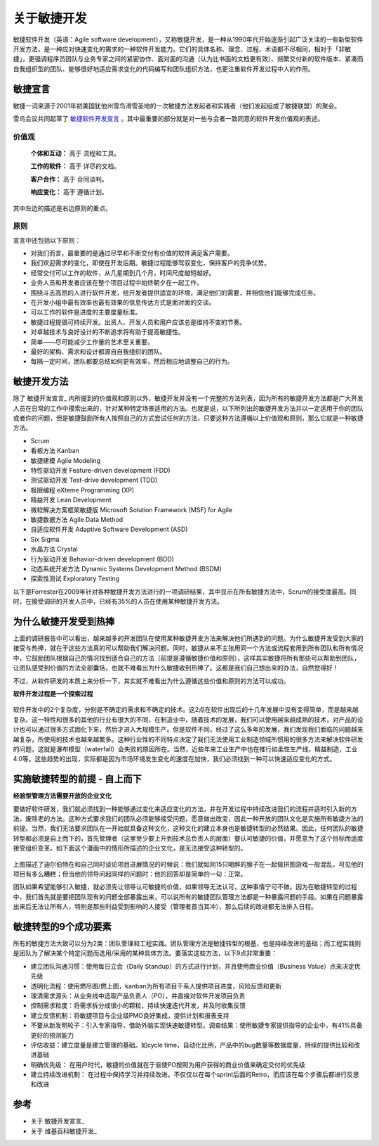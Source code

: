 关于敏捷开发
-------------------------

敏捷软件开发（英语：Agile software development），又称敏捷开发，是一种从1990年代开始逐渐引起广泛关注的一些新型软件开发方法，是一种应对快速变化的需求的一种软件开发能力。它们的具体名称、理念、过程、术语都不尽相同，相对于「非敏捷」，更强调程序员团队与业务专家之间的紧密协作、面对面的沟通（认为比书面的文档更有效）、频繁交付新的软件版本、紧凑而自我组织型的团队、能够很好地适应需求变化的代码编写和团队组织方法，也更注重软件开发过程中人的作用。

敏捷宣言
~~~~~~~~~~~~~~~~~~~~~~~~~~

敏捷一词来源于2001年初美国犹他州雪鸟滑雪圣地的一次敏捷方法发起者和实践者（他们发起组成了敏捷联盟）的聚会。

雪鸟会议共同起草了 `敏捷软件开发宣言`_ 。其中最重要的部分就是对一些与会者一致同意的软件开发价值观的表述。

价值观
^^^^^^^^^^^^^^^^^^^^^^^^^^

    **个体和互动：** 高于 流程和工具。

    **工作的软件：** 高于 详尽的文档。

    **客户合作：** 高于 合同谈判。

    **响应变化：** 高于 遵循计划。

其中左边的描述是右边原则的重点。

原则
^^^^^^^^^^^^^^^^^^^^^^^^^^

宣言中还包括以下原则：

* 对我们而言，最重要的是通过尽早和不断交付有价值的软件满足客户需要。
* 我们欢迎需求的变化，即使在开发后期。敏捷过程能够驾驭变化，保持客户的竞争优势。
* 经常交付可以工作的软件，从几星期到几个月，时间尺度越短越好。
* 业务人员和开发者应该在整个项目过程中始终朝夕在一起工作。
* 围绕斗志高昂的人进行软件开发，给开发者提供适宜的环境，满足他们的需要，并相信他们能够完成任务。
* 在开发小组中最有效率也最有效果的信息传达方式是面对面的交谈。
* 可以工作的软件是进度的主要度量标准。
* 敏捷过程提倡可持续开发。出资人、开发人员和用户应该总是维持不变的节奏。
* 对卓越技术与良好设计的不断追求将有助于提高敏捷性。
* 简单——尽可能减少工作量的艺术至关重要。
* 最好的架构、需求和设计都源自自我组织的团队。
* 每隔一定时间，团队都要总结如何更有效率，然后相应地调整自己的行为。


敏捷开发方法
~~~~~~~~~~~~~~~~~~~~~

除了 敏捷开发宣言_ 内所提到的价值观和原则以外，敏捷开发并没有一个完整的方法列表，因为所有的敏捷开发方法都是广大开发人员在日常的工作中摸索出来的，针对某种特定场景适用的方法。也就是说，以下所列出的敏捷开发方法并以一定适用于你的团队或者你的问题，但是敏捷鼓励所有人按照自己的方式尝试任何的方法，只要这种方法遵循以上价值观和原则，那么它就是一种敏捷方法。

* Scrum
* 看板方法 Kanban 
* 敏捷建模 Agile Modeling
* 特性驱动开发 Feature-driven development (FDD)
* 测试驱动开发 Test-drive development (TDD)
* 极限编程 eXteme Programming (XP)
* 精益开发 Lean Development 
* 微软解决方案框架敏捷版 Microsoft Solution Framework (MSF) for Agile 
* 敏捷数据方法 Agile Data Method
* 自适应软件开发 Adaptive Software Development (ASD)
* Six Sigma 
* 水晶方法 Crystal 
* 行为驱动开发 Behavior-driven development (BDD)
* 动态系统开发方法 Dynamic Systems Development Method (BSDM) 
* 探索性测试 Exploratory Testing 

以下是Forrester在2009年针对各种敏捷开发方法进行的一项调研结果，其中显示在所有敏捷方法中，Scrum的接受度最高。同时，在接受调研的开发人员中，已经有35%的人员在使用某种敏捷开发方法。

.. figure:: images/agilemethods.png


为什么敏捷开发受到热捧
~~~~~~~~~~~~~~~~~~~~~~~

上面的调研报告中可以看出，越来越多的开发团队在使用某种敏捷开发方法来解决他们所遇到的问题。为什么敏捷开发受到大家的接受与热捧，就在于这些方法真的可以帮助我们解决问题。同时，敏捷从来不主张用同一个方法或流程套用到所有团队和所有情况中，它鼓励团队根据自己的情况找到适合自己的方法（前提是遵循敏捷价值和原则），这样其实敏捷将所有那些可以帮助到团队，让团队感受到价值的方法全部囊括，也就不难看出为什么敏捷收到热捧了。这都是我们自己想出来的办法，自然觉得好！

不过，从软件研发的本质上来分析一下，其实就不难看出为什么遵循这些价值和原则的方法可以成功。



**软件开发过程是一个探索过程**

.. figure:: images/2-complex-factors.JPG

软件开发中的2个复杂度，分别是不确定的需求和不确定的技术。这2点在软件出现后的十几年发展中没有变得简单，而是越来越复杂。这一特性和很多的其他的行业有很大的不同，在制造业中，随着技术的发展，我们可以使用越来越成熟的技术，对产品的设计也可以通过很多方式固化下来，然后才进入大规模生产。但是软件不同，经过了这么多年的发展，我们发现我们面临的问题越来越复杂，所使用的技术也越来越繁多。这种行业性的不同特点决定了我们无法使用工业制造领域所惯用的很多方法来解决软件研发的问题，这就是瀑布模型（waterfall）会失败的原因所在。当然，近些年来工业生产中也在推行如柔性生产线，精益制造，工业4.0等。这些趋势的出现，实际都是因为市场环境发生变化的速度在加快，我们必须找到一种可以快速适应变化的方式。

.. figure:: images/predefined-and-adaptive.PNG

实施敏捷转型的前提 - 自上而下
~~~~~~~~~~~~~~~~~~~~~~~~~~~~

**经验型管理方法需要开放的企业文化**

要做好软件研发，我们就必须找到一种能够通过变化来适应变化的方法，并在开发过程中持续改进我们的流程并适时引入新的方法，废除老的方法。这种方式要求我们的团队必须能够接受问题，愿意做出改变，因此一种开放的团队文化是实施所有敏捷方法的前提。当然，我们无法要求团队在一开始就具备这种文化，这种文化的建立本身也是敏捷转型的必然结果。因此，任何团队的敏捷转型都必须是自上而下的，首先管理者（这里至少要上升到技术总负责人的层面）要认可敏捷的价值，并愿意为了这个目标而适度接受组织变革。如下面这个漫画中的情形所描述的企业文化，是无法接受这种转型的。

.. figure:: images/open-culture.PNG

上图描述了迪尔伯特在和自己同时谈论项目进展情况的时候说：我们就如同15只喝醉的猴子在一起做拼图游戏一般混乱，可见他的项目有多么糟糕；但当他的领导问起同样的问题时：他的回答却是简单的一句：正常。

团队如果希望能够引入敏捷，就必须先让领导认可敏捷的价值，如果领导无法认可，这种事情宁可不做。因为在敏捷转型的过程中，我们首先就是要把团队现有的问题全部暴露出来，可以说所有的敏捷团队管理方法都是一种暴露问题的手段。如果在问题暴露出来后无法让所有人，特别是那些利益受到影响的人接受（管理者首当其冲），那么后续的改进都无法排入日程。


敏捷转型的9个成功要素
~~~~~~~~~~~~~~~~~~~~~~~~~

所有的敏捷方法大致可以分为2类：团队管理和工程实践。团队管理方法是敏捷转型的根基，也是持续改进的基础；而工程实践则是团队为了解决某个特定问题而选用/采用的某种具体方法。要落实这些方法，以下9点非常重要：

* 建立团队沟通习惯：使用每日立会（Daily Standup）的方式进行计划，并且使用商业价值（Business Value）点来决定优先级
* 透明化流程：使用燃尽图/燃上图，kanban为所有项目干系人提供项目进度，风险反馈和更新
* 理清需求源头：从业务线中选取产品负责人（PO），并直接对软件开发项目负责
* 控制需求粒度：将需求拆分成很小的颗粒，持续快速迭代开发，并及时收集反馈
* 建立反馈机制：将敏捷项目与企业级PMO良好集成，提供计划和报表支持
* 不要从新发明轮子：引入专家指导，借助外脑实现快速敏捷转型。调查结果：使用敏捷专家提供指导的企业中，有41%具备更好的预测能力
* 评估收益：建立度量是建立管理的基础。如cycle time，自动化比例，产品中的bug数量等数据度量，持续的提供比较和改进基础
* 明确优先级： 在用户时代，敏捷的价值就在于驱使PO按照为用户获得的商业价值来确定交付的优先级
* 建立持续改进机制： 在过程中保持学习并持续改进。不仅仅以在每个sprint后面的Retro，而应该在每个步骤后都进行反思和改进

















参考
~~~~~~~~~~~~~~~~~~~~~~

* 关于 敏捷开发宣言_ 
* 关于 维基百科敏捷开发_  


.. _敏捷软件开发宣言: http://www.agilemanifesto.org/iso/zhchs/ 
.. _维基百科敏捷开发： https://zh.wikipedia.org/wiki/%E6%95%8F%E6%8D%B7%E8%BD%AF%E4%BB%B6%E5%BC%80%E5%8F%91








